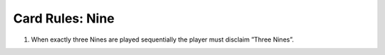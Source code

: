 Card Rules: Nine
=================

.. index:: Nine Card

1.  When exactly three Nines are played sequentially the player must disclaim ”Three
    Nines”.
